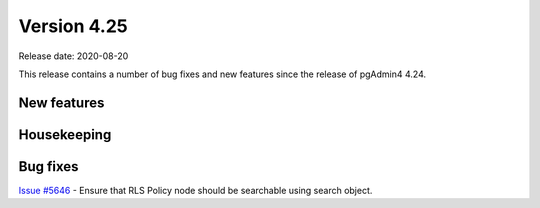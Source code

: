 ************
Version 4.25
************

Release date: 2020-08-20

This release contains a number of bug fixes and new features since the release of pgAdmin4 4.24.

New features
************


Housekeeping
************


Bug fixes
*********

| `Issue #5646 <https://redmine.postgresql.org/issues/5646>`_ -  Ensure that RLS Policy node should be searchable using search object.